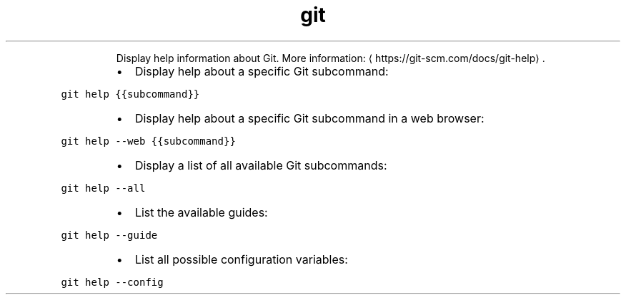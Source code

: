 .TH git help
.PP
.RS
Display help information about Git.
More information: \[la]https://git-scm.com/docs/git-help\[ra]\&.
.RE
.RS
.IP \(bu 2
Display help about a specific Git subcommand:
.RE
.PP
\fB\fCgit help {{subcommand}}\fR
.RS
.IP \(bu 2
Display help about a specific Git subcommand in a web browser:
.RE
.PP
\fB\fCgit help \-\-web {{subcommand}}\fR
.RS
.IP \(bu 2
Display a list of all available Git subcommands:
.RE
.PP
\fB\fCgit help \-\-all\fR
.RS
.IP \(bu 2
List the available guides:
.RE
.PP
\fB\fCgit help \-\-guide\fR
.RS
.IP \(bu 2
List all possible configuration variables:
.RE
.PP
\fB\fCgit help \-\-config\fR
